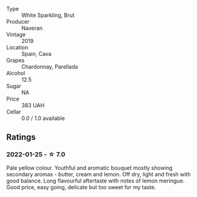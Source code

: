 #+attr_html: :class wine-main-image
[[file:/images/95/04e2d0-06dd-4a3f-9b24-51dbad1454f8/2022-01-13-10-00-56-BF768C12-ADD9-4B8D-BEA8-135B687A2720-1-105-c.webp]]

- Type :: White Sparkling, Brut
- Producer :: Naveran
- Vintage :: 2019
- Location :: Spain, Cava
- Grapes :: Chardonnay, Parellada
- Alcohol :: 12.5
- Sugar :: NA
- Price :: 383 UAH
- Cellar :: 0.0 / 1.0 available

** Ratings

*** 2022-01-25 - ☆ 7.0

Pale yellow colour. Youthful and aromatic bouquet mostly showing secondary aromas - butter, cream and lemon. Off dry, light and fresh with good balance. Long flavourful aftertaste with notes of lemon meringue. Good price, easy going, delicate but too sweet for my taste.

